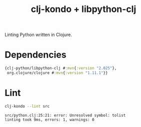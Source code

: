 #+title: clj-kondo + libpython-clj

Linting Python written in Clojure.

* Dependencies
#+begin_src clojure :backend babashka :results output verbatim :exports results :wrap src clojure
(require
 '[clojure.pprint :refer [pprint]])

(-> "deps.edn"
    slurp
    read-string
    :deps
    pprint)
#+end_src

#+results:
#+begin_src clojure
{clj-python/libpython-clj #:mvn{:version "2.025"},
 org.clojure/clojure #:mvn{:version "1.11.1"}}
#+end_src

* Lint
#+begin_src sh :results output verbatim :exports both
clj-kondo --lint src
#+end_src

#+results:
: src/python.clj:25:21: error: Unresolved symbol: tolist
: linting took 9ms, errors: 1, warnings: 0
